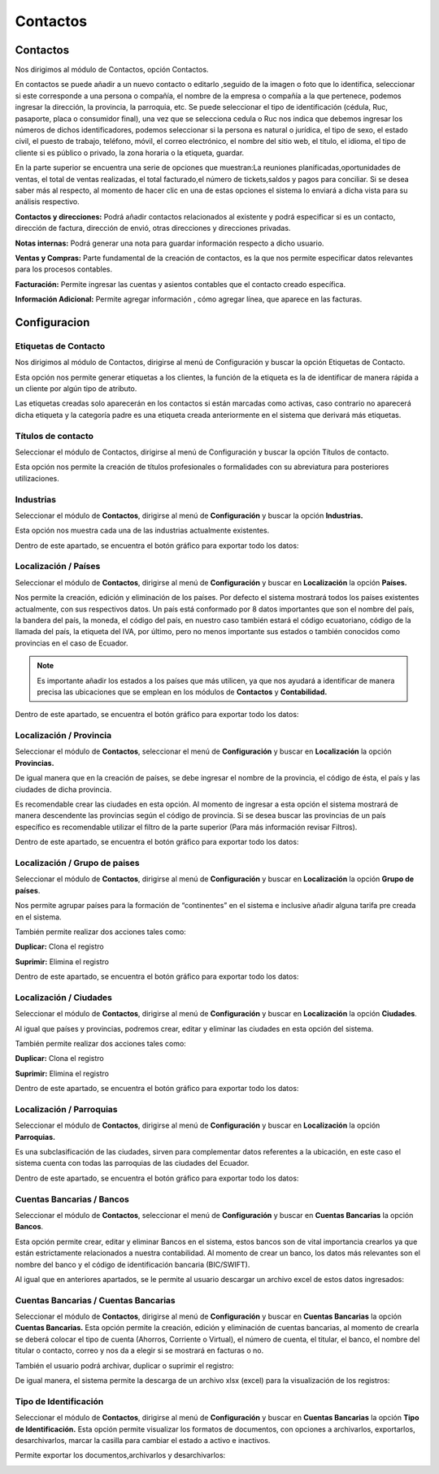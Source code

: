 .. raw:: html

   <link rel="stylesheet" href="_static/estilomanex.css">
Contactos
==========

Contactos
---------

Nos dirigimos al módulo de Contactos, opción Contactos.

En contactos se puede añadir a un nuevo contacto o editarlo ,seguido de
la imagen o foto que lo identifica, seleccionar si este corresponde a
una persona o compañía, el nombre de la empresa o compañía a la que
pertenece, podemos ingresar la dirección, la provincia, la parroquia,
etc. Se puede seleccionar el tipo de identificación (cédula, Ruc,
pasaporte, placa o consumidor final), una vez que se selecciona cedula o
Ruc nos indica que debemos ingresar los números de dichos
identificadores, podemos seleccionar si la persona es natural o
jurídica, el tipo de sexo, el estado civil, el puesto de trabajo,
teléfono, móvil, el correo electrónico, el nombre del sitio web, el
título, el idioma, el tipo de cliente si es público o privado, la zona
horaria o la etiqueta, guardar.

.. image:: /_static/images/5/contactos.png
    :align: center

En la parte superior se encuentra una serie de opciones que muestran:La reuniones
planificadas,oportunidades de ventas, el total de ventas realizadas, el
total facturado,el número de tickets,saldos y pagos para conciliar. Si
se desea saber más al respecto, al momento de hacer clic en una de estas
opciones el sistema lo enviará a dicha vista para su análisis
respectivo.

.. image:: /_static/images/5/contactoopciones.png
    :align: center

**Contactos y direcciones:** Podrá añadir contactos relacionados al existente
y podrá especificar si es un contacto, dirección de factura, dirección
de envió, otras direcciones y direcciones privadas.

.. image:: /_static/images/5/contactosydirecciones.png
    :align: center


**Notas internas:** Podrá generar una nota para guardar información respecto
a dicho usuario.

.. image:: /_static/images/5/notasinternas.png
    :align: center

**Ventas y Compras:** Parte fundamental de la creación de contactos, es la
que nos permite especificar datos relevantes para los procesos
contables.

.. image:: /_static/images/5/ventasycompras.png
    :align: center


**Facturación:** Permite ingresar las cuentas y asientos contables
que el contacto creado específica.

.. image:: /_static/images/5/facturacion.png
    :align: center

**Información Adicional:** Permite agregar información , cómo agregar línea, que aparece en las
facturas.

.. image:: /_static/images/5/informacionadicional.png
    :align: center

Configuracion
--------------
Etiquetas de Contacto
^^^^^^^^^^^^^^^^^^^^^^

Nos dirigimos al módulo de Contactos, dirigirse al menú de Configuración y buscar la opción Etiquetas de Contacto.

Esta opción nos permite generar etiquetas a los clientes, la función de
la etiqueta es la de identificar de manera rápida a un cliente por algún
tipo de atributo.

.. image:: /_static/images/5/etiquetasdecontacto.png
    :align: center

Las etiquetas creadas solo aparecerán en los
contactos si están marcadas como activas, caso contrario no aparecerá
dicha etiqueta y la categoría padre es una etiqueta creada anteriormente
en el sistema que derivará más etiquetas.

.. image:: /_static/images/5/configuracionetiquetasdecontacto.png
    :align: center

Títulos de contacto
^^^^^^^^^^^^^^^^^^^^^^
Seleccionar el módulo de Contactos, dirigirse al menú de Configuración y buscar la opción Títulos de contacto.

Esta opción nos permite la creación de títulos profesionales o
formalidades con su abreviatura para posteriores utilizaciones.

.. image:: /_static/images/5/titulosdecontacto.png
    :align: center

Industrias
^^^^^^^^^^^^^^^^^^^^^^

Seleccionar el módulo de **Contactos**, dirigirse al menú de
**Configuración** y buscar la opción **Industrias.**

Esta opción nos muestra cada una de las industrias actualmente
existentes.

.. image:: /_static/images/5/industrias.png
    :align: center

Dentro de este apartado, se encuentra el botón gráfico para exportar
todo los datos:

.. image:: /_static/images/5/industriasdescarga.png
    :align: center

.. image:: /_static/images/5/industriadedatoss.png
    :align: center

Localización / Países
^^^^^^^^^^^^^^^^^^^^^^

Seleccionar el módulo de **Contactos**, dirigirse al menú de
**Configuración** y buscar en **Localización** la opción **Países.**

Nos permite la creación, edición y eliminación de los países. Por
defecto el sistema mostrará todos los países existentes actualmente, con
sus respectivos datos. Un país está conformado por 8 datos importantes
que son el nombre del país, la bandera del país, la moneda, el código
del país, en nuestro caso también estará el código ecuatoriano, código
de la llamada del país, la etiqueta del IVA, por último, pero no menos
importante sus estados o también conocidos como provincias en el caso de
Ecuador.

.. image:: /_static/images/5/localizacionespaises.png
    :align: center


.. image:: /_static/images/5/localizacion_pais.png
    :align: center


.. note::

    Es importante añadir los estados a los países
    que más utilicen, ya que nos ayudará a identificar de manera precisa las
    ubicaciones que se emplean en los módulos de **Contactos** y
    **Contabilidad.**


Dentro de este apartado, se encuentra el botón gráfico para exportar
todo los datos:

.. image:: /_static/images/5/localizacionpaisesdescarga.png
    :align: center

.. image:: /_static/images/5/localizacionpaisesdatos.png
    :align: center

Localización / Provincia
^^^^^^^^^^^^^^^^^^^^^^

Seleccionar el módulo de **Contactos**, seleccionar el menú de
**Configuración** y buscar en **Localización** la opción **Provincias.**

De igual manera que en la creación de países, se debe ingresar el nombre
de la provincia, el código de ésta, el país y las ciudades de dicha
provincia.

.. image:: /_static/images/5/localizacionprovincia.png
    :align: center

.. note::
Es recomendable crear las ciudades en esta opción. Al momento de
ingresar a esta opción el sistema mostrará de manera descendente las
provincias según el código de provincia. Si se desea buscar las
provincias de un país específico es recomendable utilizar el filtro de
la parte superior (Para más información revisar Filtros).

Dentro de este apartado, se encuentra el botón gráfico para exportar
todo los datos:

.. image:: /_static/images/5/localizacionprovinciadescarga.png
    :align: center

.. image:: /_static/images/5/localizacion_provincia.png
    :align: center

Localización / Grupo de paises
^^^^^^^^^^^^^^^^^^^^^^

Seleccionar el módulo de **Contactos**, dirigirse al menú de
**Configuración** y buscar en **Localización** la opción **Grupo de
países**.

Nos permite agrupar países para la formación de “continentes” en el
sistema e inclusive añadir alguna tarifa pre creada en el sistema.

.. image:: /_static/images/5/localizaciongrupodepaises.png
    :align: center

.. image:: /_static/images/5/localizaciongruposdepaises.png
    :align: center

También permite realizar dos acciones tales como:

**Duplicar:** Clona el registro

**Suprimir:** Elimina el registro

.. image:: /_static/images/5/gruposdepaisesaccion.png
    :align: center

Dentro de este apartado, se encuentra el botón gráfico para exportar
todo los datos:

.. image:: /_static/images/5/gruposdepaisesdescarga.png
    :align: center

.. image:: /_static/images/5/localizacion_grupodepaises.png
    :align: center

Localización / Ciudades
^^^^^^^^^^^^^^^^^^^^^^

Seleccionar el módulo de **Contactos**, dirigirse al menú de
**Configuración** y buscar en **Localización** la opción **Ciudades**.

Al igual que países y provincias, podremos crear, editar y eliminar las
ciudades en esta opción del sistema.

.. image:: /_static/images/5/localizacionciudades.png
    :align: center

.. image:: /_static/images/5/localizacionciudadesdelsistema.png
    :align: center

También permite realizar dos acciones tales como:

**Duplicar:** Clona el registro

**Suprimir:** Elimina el registro

.. image:: /_static/images/5/localizacionciudadesaccion.png
    :align: center

Dentro de este apartado, se encuentra el botón gráfico para exportar
todo los datos:

.. image:: /_static/images/5/localizacionciudadesdescarga.png
    :align: center

.. image:: /_static/images/5/localizacion_ciudades.png
    :align: center

Localización / Parroquias
^^^^^^^^^^^^^^^^^^^^^^

Seleccionar el módulo de **Contactos**, dirigirse al menú de
**Configuración** y buscar en **Localización** la opción **Parroquias.**

Es una subclasificación de las ciudades, sirven para complementar datos
referentes a la ubicación, en este caso el sistema cuenta con todas las
parroquias de las ciudades del Ecuador.

.. image:: /_static/images/5/localizacionparroquias.png
    :align: center

.. image:: /_static/images/5/localizacionparroquiasprovincia.png
    :align: center

Dentro de este apartado, se encuentra el botón gráfico para exportar
todo los datos:

.. image:: /_static/images/5/localizacionparroquiasdescarga.png
    :align: center

.. image:: /_static/images/5/localizacion_parroquias.png
    :align: center

Cuentas Bancarias / Bancos
^^^^^^^^^^^^^^^^^^^^^^

Seleccionar el módulo de **Contactos**, seleccionar el menú de
**Configuración** y buscar en **Cuentas Bancarias** la opción
**Bancos**.

Esta opción permite crear, editar y eliminar Bancos en el sistema, estos
bancos son de vital importancia crearlos ya que están estrictamente
relacionados a nuestra contabilidad. Al momento de crear un banco, los
datos más relevantes son el nombre del banco y el código de
identificación bancaria (BIC/SWIFT).

.. image:: /_static/images/5/cuentasbancarias.png
    :align: center

.. image:: /_static/images/5/cuentasbancaria.png
    :align: center

Al igual que en anteriores apartados, se le permite al usuario descargar
un archivo excel de estos datos ingresados:

.. image:: /_static/images/5/cuentasbancariasdescarga.png
    :align: center

.. image:: /_static/images/5/localizacion_banco.png
    :align: center

Cuentas Bancarias / Cuentas Bancarias
^^^^^^^^^^^^^^^^^^^^^^

Seleccionar el módulo de **Contactos**, dirigirse al menú de
**Configuración** y buscar en **Cuentas Bancarias** la opción **Cuentas
Bancarias.** Esta opción permite la creación, edición y eliminación de
cuentas bancarias, al momento de crearla se deberá colocar el tipo de
cuenta (Ahorros, Corriente o Virtual), el número de cuenta, el titular,
el banco, el nombre del titular o contacto, correo y nos da a elegir si
se mostrará en facturas o no.

.. image:: /_static/images/5/vistacuentasbancarias.png
    :align: center

.. image:: /_static/images/5/editarcuentabancaria.png
    :align: center

También el usuario podrá archivar, duplicar o suprimir el registro:

.. image:: /_static/images/5/accionescuentabancaria.png
    :align: center

De igual manera, el sistema permite la descarga de un archivo xlsx
(excel) para la visualización de los registros:

.. image:: /_static/images/5/cuentasbancariasdescarga.png
    :align: center

.. image:: /_static/images/5/localizacion_cuentasbancarias.png
    :align: center

Tipo de Identificación
^^^^^^^^^^^^^^^^^^^^^^

Seleccionar el módulo de **Contactos**, dirigirse al menú de
**Configuración** y buscar en **Cuentas Bancarias** la opción **Tipo de
Identificación.** Esta opción permite visualizar los formatos de
documentos, con opciones a archivarlos, exportarlos, desarchivarlos,
marcar la casilla para cambiar el estado a activo e inactivos.

.. image:: /_static/images/5/vistatipodedocumentacion.png
    :align: center

Permite exportar los documentos,archivarlos y desarchivarlos:

.. image:: /_static/images/5/accionestipodedocumentacion.png
    :align: center

.. image:: /_static/images/5/exportartiposdedocumentacion.png
    :align: center

.. image:: /_static/images/5/exceltipodedocumentacion.png
    :align: center
